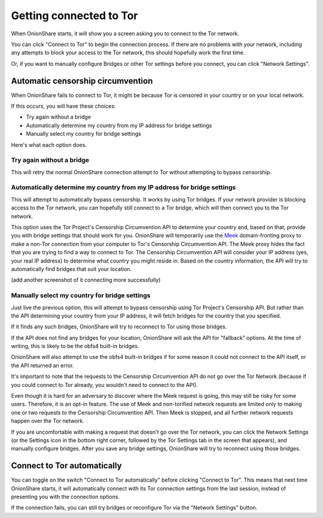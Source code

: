 Getting connected to Tor
========================

When OnionShare starts, it will show you a screen asking you to connect to the Tor network.

.. image:: _static/screenshots/autoconnect-welcome-screen.png

You can click "Connect to Tor" to begin the connection process. If there are no problems with your network, including any attempts to block your access to the Tor network, this should hopefully work the first time.

Or, if you want to manually configure Bridges or other Tor settings before you connect, you can click "Network Settings".

Automatic censorship circumvention
----------------------------------

When OnionShare fails to connect to Tor, it might be because Tor is censored in your country or on your local network.

If this occurs, you will have these choices:

- Try again without a bridge
- Automatically determine my country from my IP address for bridge settings
- Manually select my country for bridge settings

.. image:: _static/screenshots/autoconnect-failed-to-connect.png

Here's what each option does.

Try again without a bridge
^^^^^^^^^^^^^^^^^^^^^^^^^^

This will retry the normal OnionShare connection attempt to Tor without attempting to bypass censorship.

Automatically determine my country from my IP address for bridge settings
^^^^^^^^^^^^^^^^^^^^^^^^^^^^^^^^^^^^^^^^^^^^^^^^^^^^^^^^^^^^^^^^^^^^^^^^^

This will attempt to automatically bypass censorship. It works by using Tor bridges.
If your network provider is blocking access to the Tor network, you can hopefully still connect to a Tor bridge, which will then connect you to the Tor network.

This option uses the Tor Project's Censorship Circumvention API to determine your country and, based on that, provide you with bridge settings that should work for you.
OnionShare will temporarily use the `Meek <https://gitlab.torproject.org/legacy/trac/-/wikis/doc/meek/>`_ domain-fronting proxy to make a non-Tor connection from your computer to Tor's Censorship Circumvention API. The Meek proxy hides the fact that you are trying to find a way to connect to Tor.
The Censorship Circumvention API will consider your IP address (yes, your real IP address) to determine what country you might reside in.
Based on the country information, the API will try to automatically find bridges that suit your location.

.. image:: _static/screenshots/autoconnect-trying-to-resolve-connectivity-issues.png

(add another screenshot of it connecting more successfully)

Manually select my country for bridge settings
^^^^^^^^^^^^^^^^^^^^^^^^^^^^^^^^^^^^^^^^^^^^^^

Just live the previous option, this will attempt to bypass censorship using Tor Project's Censorship API. But rather than the API determining your country from your IP address, it will fetch bridges for the country that you specified.

If it finds any such bridges, OnionShare will try to reconnect to Tor using those bridges.

If the API does not find any bridges for your location, OnionShare will ask the API for "fallback" options. At the time of writing, this is likely to be the obfs4 built-in bridges.

OnionShare will also attempt to use the obfs4 built-in bridges if for some reason it could not connect to the API itself, or the API returned an error.

It's important to note that the requests to the Censorship Circumvention API do not go over the Tor Network (because if you could connect to Tor already, you wouldn't need to connect to the API).

Even though it is hard for an adversary to discover where the Meek request is going, this may still be risky for some users. Therefore, it is an opt-in feature. The use of Meek and non-torified network requests are limited only to making one or two requests to the Censorship Circumvention API. Then Meek is stopped, and all further network requests happen over the Tor network.

If you are uncomfortable with making a request that doesn't go over the Tor network, you can click the Network Settings (or the Settings icon in the bottom right corner, followed by the Tor Settings tab in the screen that appears), and manually configure bridges. After you save any bridge settings, OnionShare will try to reconnect using those bridges.

Connect to Tor automatically
----------------------------

You can toggle on the switch "Connect to Tor automatically" before clicking "Connect to Tor". This means that next time OnionShare starts, it will automatically connect with its Tor connection settings from the last session, instead of presenting you with the connection options.

If the connection fails, you can still try bridges or reconfigure Tor via the "Network Settings" button.
